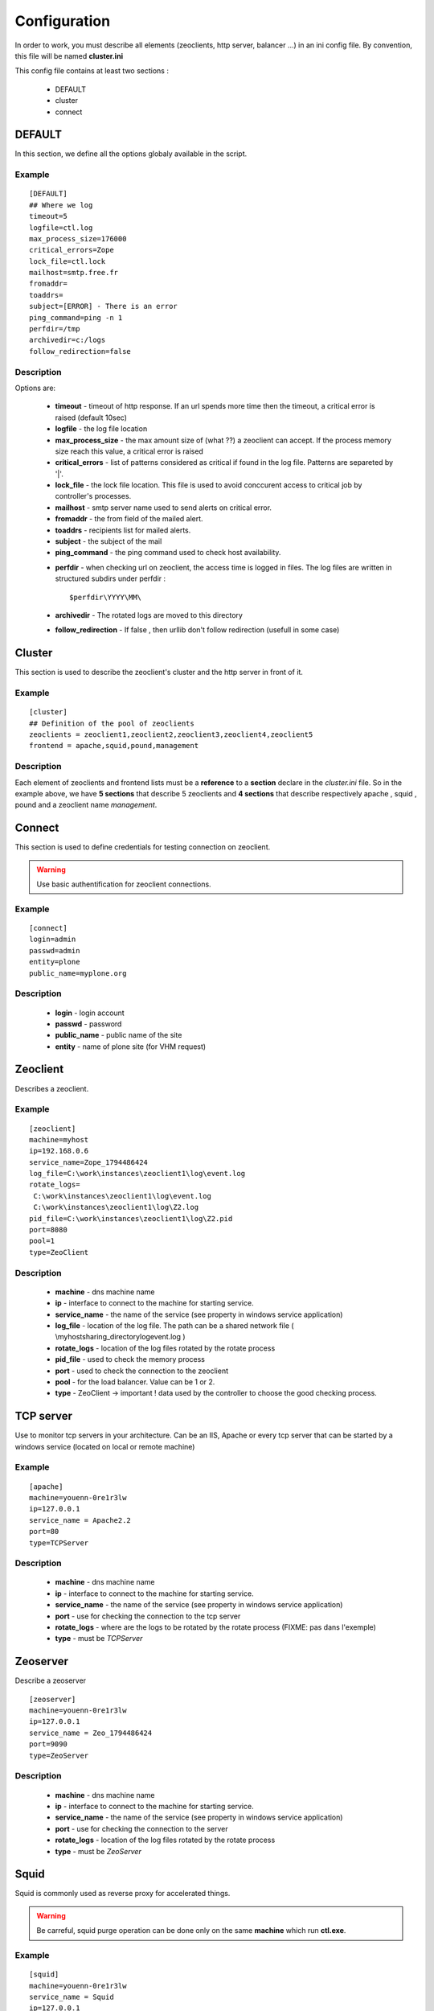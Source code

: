 .. -*- coding: utf-8 -*-

Configuration
=============

In order to work, you must describe all elements (zeoclients, http server, balancer ...) in an ini config file.
By convention, this file will be named **cluster.ini**

This config file contains at least two sections :

 * DEFAULT 

 * cluster

 * connect

DEFAULT
-------

In this section, we define all the options globaly available in the script.

Example
~~~~~~~

::

 [DEFAULT]
 ## Where we log
 timeout=5
 logfile=ctl.log
 max_process_size=176000
 critical_errors=Zope
 lock_file=ctl.lock
 mailhost=smtp.free.fr
 fromaddr=
 toaddrs=
 subject=[ERROR] - There is an error
 ping_command=ping -n 1
 perfdir=/tmp
 archivedir=c:/logs
 follow_redirection=false

Description
~~~~~~~~~~~

Options are:
 
  * **timeout** - timeout of http response. If an url spends more time then the timeout, a critical error is raised (default 10sec)

  * **logfile** - the log file location

  * **max_process_size** - the max amount size of (what ??) a zeoclient can accept. If the process memory size reach this value, a critical error is raised

  * **critical_errors** - list of patterns considered as critical if found in the log file. Patterns are separeted by '|'. 

  * **lock_file** - the lock file location. This file is used to avoid conccurent access to critical job by controller's processes.

  * **mailhost** - smtp server name used to send alerts on critical error.

  * **fromaddr** - the from field of the mailed alert. 

  * **toaddrs** - recipients list for mailed alerts.
   
  * **subject** - the subject of the mail

  * **ping_command** - the ping command used to check host availability.

  .. FIXME: Peut-Ãªtre utiliser node Ã  la place de host ?

  * **perfdir** - when checking url on zeoclient, the access time is logged in files. The log files are written in structured subdirs under perfdir : :: 
     
    $perfdir\YYYY\MM\

  * **archivedir** - The rotated logs are moved to this directory

  * **follow_redirection** - If false , then urllib don't follow redirection (usefull in some case)

Cluster
-------

This section is used to describe the zeoclient's cluster and the http server in front of it.

Example
~~~~~~~

::

 [cluster]
 ## Definition of the pool of zeoclients
 zeoclients = zeoclient1,zeoclient2,zeoclient3,zeoclient4,zeoclient5
 frontend = apache,squid,pound,management

Description
~~~~~~~~~~~

Each element of zeoclients and frontend lists must be a **reference** to a **section** declare in the *cluster.ini* file. So in the example above, we have **5 sections** that describe 5 zeoclients and **4 sections** that describe respectively apache , squid , pound and a zeoclient name *management*.

Connect
-------

This section is used to define credentials for testing connection on zeoclient.

.. warning::

   Use basic authentification for zeoclient connections.

Example
~~~~~~~

::

 [connect]
 login=admin
 passwd=admin
 entity=plone
 public_name=myplone.org

Description
~~~~~~~~~~~

 * **login** - login account
 * **passwd** - password
 * **public_name** - public name of the site
 * **entity** - name of plone site (for VHM request)
 
 
Zeoclient
---------

Describes a zeoclient.

Example
~~~~~~~

::
 
 [zeoclient]
 machine=myhost
 ip=192.168.0.6
 service_name=Zope_1794486424
 log_file=C:\work\instances\zeoclient1\log\event.log
 rotate_logs=
  C:\work\instances\zeoclient1\log\event.log
  C:\work\instances\zeoclient1\log\Z2.log
 pid_file=C:\work\instances\zeoclient1\log\Z2.pid
 port=8080
 pool=1
 type=ZeoClient 

Description
~~~~~~~~~~~

 * **machine** - dns machine name
 * **ip** - interface to connect to the machine for starting service.
 * **service_name** - the name of the service (see property in windows service application)
 * **log_file** - location of the log file. The path can be a shared network file ( \\myhost\sharing_directory\log\event.log )
 * **rotate_logs** - location of the log files rotated by the rotate process 
 * **pid_file** - used to check the memory process
 * **port** - used to check the connection to the zeoclient
 * **pool** - for the load balancer. Value can be 1 or 2.
 * **type** - ZeoClient -> important ! data used by the controller to choose the good checking process.

 .. FIXME: ip addr au lieu de interface ? Pareil pour tous les autres


TCP server
----------

Use to monitor tcp servers in your architecture. Can be an IIS, Apache or every tcp server that can be started by a windows service (located on local or remote machine)

Example
~~~~~~~

::
 
 [apache]
 machine=youenn-0re1r3lw
 ip=127.0.0.1
 service_name = Apache2.2
 port=80
 type=TCPServer   


Description
~~~~~~~~~~~

 * **machine** - dns machine name
 * **ip** - interface to connect to the machine for starting service.
 * **service_name** - the name of the service (see property in windows service application)
 * **port** - use for checking the connection to the tcp server
 * **rotate_logs** - where are the logs to be rotated by the rotate process (FIXME: pas dans l'exemple)
 * **type** - must be `TCPServer`



Zeoserver
---------

Describe a zeoserver

::
 
 [zeoserver]
 machine=youenn-0re1r3lw
 ip=127.0.0.1
 service_name = Zeo_1794486424
 port=9090
 type=ZeoServer   


Description
~~~~~~~~~~~

 * **machine** - dns machine name
 * **ip** - interface to connect to the machine for starting service.
 * **service_name** - the name of the service (see property in windows service application)
 * **port** - use for checking the connection to the server
 * **rotate_logs** - location of the log files rotated by the rotate process
 * **type** - must be `ZeoServer`

Squid
-----

Squid is commonly used as reverse proxy for accelerated things.

.. warning::

   Be carreful, squid purge operation can be done only on the same **machine** which run **ctl.exe**. 

Example
~~~~~~~

::
 
 [squid]
 machine=youenn-0re1r3lw
 service_name = Squid
 ip=127.0.0.1
 port=3128
 cache_dir = c:\zope\squid\cache
 rotate_logs=
  c:\zope\squid\log\access.log
  c:\zope\squid\log\cache.log
  c:\zope\squid\log\store.log
 exe = c:\zope\squid\sbin\squid.exe
 conf = c:\zope\squid\etc\squid.conf
 type=Squid

Description
~~~~~~~~~~~

 * **machine** - dns machine name
 * **ip** - interface to connect to the machine for starting service.
 * **service_name** - the name of the service (see property in windows service application)
 * **port** - use for checking the connection to the web server
 * **cache_dir** - c:\zope\squid\cache
 * **rotate_logs** - location of the log files rotated by the rotate process
 * **exe** - location of the squid executable , use for the purge of cache.
 * **conf** - location of the squid confing file, use for the purge of cache.
 * **type** - must be `Squid`


Pound
-----

Pound is commonly used as load balancer. 

.. note::

   You can compile pound with Mingw or Cygwin on windows

.. warning::
  
   dplctl.exe must have a writting access because the config file is rewritten if you add or remove zeoclients.


Example
~~~~~~~

::
 
 [pound]
 machine=youenn-0re1r3lw
 ip=127.0.0.1
 port=8085
 service_name = Pound
 conf= c:\zope\balancer\pound.cfg
 type=Pound
 time_to_sleep = 40


Description
~~~~~~~~~~~

 * **machine** - dns machine name
 * **ip** - interface to connect to the machine for starting service.
 * **service_name** - the name of the service (see property in windows service application)
 * **port** - use for checking the connection to the web server
 * **rotate_logs** - location of the log files rotated by the rotate process
 * **exe** - where is the squid executable , use for the purge of cache.  

 * **conf** - location of the pound confing file. Used for QoS start of cluster.
 * **type** - must be `Pound`
 * **time_to_sleep** - when we restart zeoclient, sometimes it's conveniant to wait between zope instance (for avoid conflict error at zope startup)


